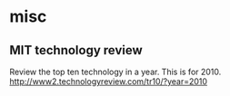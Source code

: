 * misc
** MIT technology review
   Review the top ten technology in a year.
   This is for 2010.
   http://www2.technologyreview.com/tr10/?year=2010